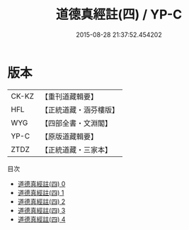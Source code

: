 #+TITLE: 道德真經註(四) / YP-C

#+DATE: 2015-08-28 21:37:52.454202
* 版本
 |     CK-KZ|【重刊道藏輯要】|
 |       HFL|【正統道藏・涵芬樓版】|
 |       WYG|【四部全書・文淵閣】|
 |      YP-C|【原版道藏輯要】|
 |      ZTDZ|【正統道藏・三家本】|
目次
 - [[file:KR5c0091_000.txt][道德真經註(四) 0]]
 - [[file:KR5c0091_001.txt][道德真經註(四) 1]]
 - [[file:KR5c0091_002.txt][道德真經註(四) 2]]
 - [[file:KR5c0091_003.txt][道德真經註(四) 3]]
 - [[file:KR5c0091_004.txt][道德真經註(四) 4]]
